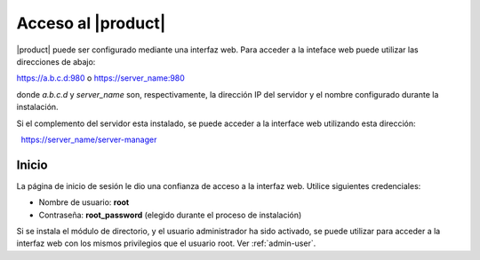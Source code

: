 ====================
Acceso al |product|
====================

|product| puede ser configurado mediante una interfaz web. Para acceder a la inteface web puede utilizar las direcciones de abajo: 

https://a.b.c.d:980 o https://server_name:980 

donde *a.b.c.d* y *server_name* son, respectivamente, la dirección IP del servidor y el nombre 
configurado durante la instalación. 

Si el complemento del servidor esta instalado, se puede acceder a la interface web utilizando esta dirección: 

  https://server_name/server-manager 

Inicio
====== 

La página de inicio de sesión le dio una confianza de acceso a la interfaz web. 
Utilice siguientes credenciales: 

* Nombre de usuario: **root**
* Contraseña: **root_password** (elegido durante el proceso de instalación) 

Si se instala el módulo de directorio, y el usuario administrador ha sido activado, se puede utilizar para acceder a la interfaz web con los mismos privilegios que el usuario root. Ver :ref:`admin-user`.

